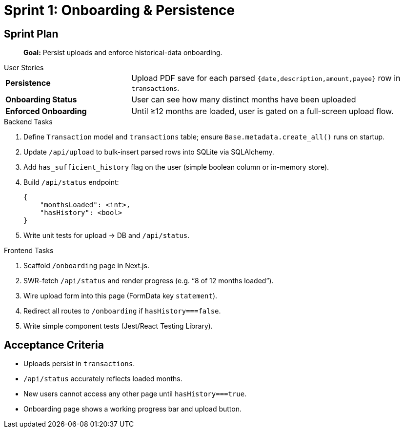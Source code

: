 = Sprint 1: Onboarding & Persistence

== Sprint Plan

> **Goal:** Persist uploads and enforce historical-data onboarding.

.User Stories
****
[horizontal,labelwidth=30,itemwidth=70]
**Persistence**:: Upload PDF save for each parsed `{date,description,amount,payee}` row in `transactions`.
**Onboarding Status**:: User can see how many distinct months have been uploaded
**Enforced Onboarding**:: Until ≥12 months are loaded, user is gated on a full-screen upload flow.
****

.Backend Tasks
****
. Define `Transaction` model and `transactions` table; ensure `Base.metadata.create_all()` runs on startup.
. Update `/api/upload` to bulk-insert parsed rows into SQLite via SQLAlchemy.
. Add `has_sufficient_history` flag on the user (simple boolean column or in-memory store).
. Build `/api/status` endpoint:
+
[source,json]
```
{
    "monthsLoaded": <int>,
    "hasHistory": <bool>
}
```
+
. Write unit tests for upload → DB and `/api/status`.
****

.Frontend Tasks
****
1. Scaffold `/onboarding` page in Next.js.
2. SWR-fetch `/api/status` and render progress (e.g. “8 of 12 months loaded”).
3. Wire upload form into this page (FormData key `statement`).
4. Redirect all routes to `/onboarding` if `hasHistory===false`.
5. Write simple component tests (Jest/React Testing Library).
****

== Acceptance Criteria
* Uploads persist in `transactions`.
* `/api/status` accurately reflects loaded months.
* New users cannot access any other page until `hasHistory===true`.
* Onboarding page shows a working progress bar and upload button.
